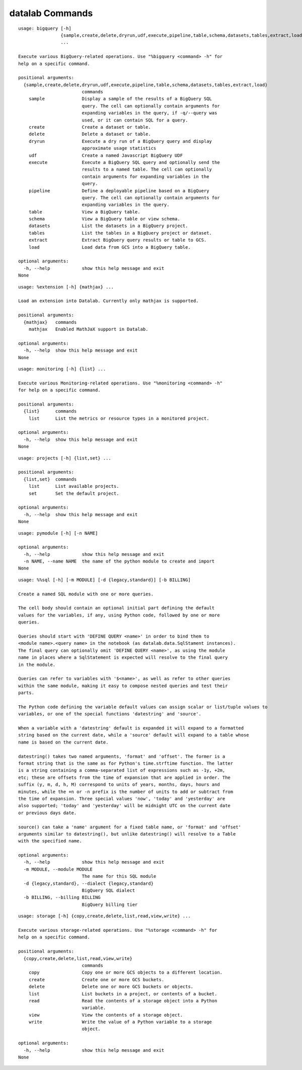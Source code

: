 datalab Commands
=======================

.. attribute:: %bigquery
.. parsed-literal::

  usage: bigquery [-h]
                  {sample,create,delete,dryrun,udf,execute,pipeline,table,schema,datasets,tables,extract,load}
                  ...
  
  Execute various BigQuery-related operations. Use "%bigquery <command> -h" for
  help on a specific command.
  
  positional arguments:
    {sample,create,delete,dryrun,udf,execute,pipeline,table,schema,datasets,tables,extract,load}
                          commands
      sample              Display a sample of the results of a BigQuery SQL
                          query. The cell can optionally contain arguments for
                          expanding variables in the query, if -q/--query was
                          used, or it can contain SQL for a query.
      create              Create a dataset or table.
      delete              Delete a dataset or table.
      dryrun              Execute a dry run of a BigQuery query and display
                          approximate usage statistics
      udf                 Create a named Javascript BigQuery UDF
      execute             Execute a BigQuery SQL query and optionally send the
                          results to a named table. The cell can optionally
                          contain arguments for expanding variables in the
                          query.
      pipeline            Define a deployable pipeline based on a BigQuery
                          query. The cell can optionally contain arguments for
                          expanding variables in the query.
      table               View a BigQuery table.
      schema              View a BigQuery table or view schema.
      datasets            List the datasets in a BigQuery project.
      tables              List the tables in a BigQuery project or dataset.
      extract             Extract BigQuery query results or table to GCS.
      load                Load data from GCS into a BigQuery table.
  
  optional arguments:
    -h, --help            show this help message and exit
  None

.. attribute:: %extension
.. parsed-literal::

  usage: %extension [-h] {mathjax} ...
  
  Load an extension into Datalab. Currently only mathjax is supported.
  
  positional arguments:
    {mathjax}   commands
      mathjax   Enabled MathJaX support in Datalab.
  
  optional arguments:
    -h, --help  show this help message and exit
  None

.. attribute:: %monitoring
.. parsed-literal::

  usage: monitoring [-h] {list} ...
  
  Execute various Monitoring-related operations. Use "%monitoring <command> -h"
  for help on a specific command.
  
  positional arguments:
    {list}      commands
      list      List the metrics or resource types in a monitored project.
  
  optional arguments:
    -h, --help  show this help message and exit
  None

.. attribute:: %projects
.. parsed-literal::

  usage: projects [-h] {list,set} ...
  
  positional arguments:
    {list,set}  commands
      list      List available projects.
      set       Set the default project.
  
  optional arguments:
    -h, --help  show this help message and exit
  None

.. attribute:: %pymodule
.. parsed-literal::

  usage: pymodule [-h] [-n NAME]
  
  optional arguments:
    -h, --help            show this help message and exit
    -n NAME, --name NAME  the name of the python module to create and import
  None

.. attribute:: %sql
.. parsed-literal::

  usage: %%sql [-h] [-m MODULE] [-d {legacy,standard}] [-b BILLING]
  
  Create a named SQL module with one or more queries.
  
  The cell body should contain an optional initial part defining the default
  values for the variables, if any, using Python code, followed by one or more
  queries.
  
  Queries should start with 'DEFINE QUERY <name>' in order to bind them to
  <module name>.<query name> in the notebook (as datalab.data.SqlStament instances).
  The final query can optionally omit 'DEFINE QUERY <name>', as using the module
  name in places where a SqlStatement is expected will resolve to the final query
  in the module.
  
  Queries can refer to variables with '$<name>', as well as refer to other queries
  within the same module, making it easy to compose nested queries and test their
  parts.
  
  The Python code defining the variable default values can assign scalar or list/tuple values to
  variables, or one of the special functions 'datestring' and 'source'.
  
  When a variable with a 'datestring' default is expanded it will expand to a formatted
  string based on the current date, while a 'source' default will expand to a table whose
  name is based on the current date.
  
  datestring() takes two named arguments, 'format' and 'offset'. The former is a
  format string that is the same as for Python's time.strftime function. The latter
  is a string containing a comma-separated list of expressions such as -1y, +2m,
  etc; these are offsets from the time of expansion that are applied in order. The
  suffix (y, m, d, h, M) correspond to units of years, months, days, hours and
  minutes, while the +n or -n prefix is the number of units to add or subtract from
  the time of expansion. Three special values 'now', 'today' and 'yesterday' are
  also supported; 'today' and 'yesterday' will be midnight UTC on the current date
  or previous days date.
  
  source() can take a 'name' argument for a fixed table name, or 'format' and 'offset'
  arguments similar to datestring(), but unlike datestring() will resolve to a Table
  with the specified name.
  
  optional arguments:
    -h, --help            show this help message and exit
    -m MODULE, --module MODULE
                          The name for this SQL module
    -d {legacy,standard}, --dialect {legacy,standard}
                          BigQuery SQL dialect
    -b BILLING, --billing BILLING
                          BigQuery billing tier

.. attribute:: %storage
.. parsed-literal::

  usage: storage [-h] {copy,create,delete,list,read,view,write} ...
  
  Execute various storage-related operations. Use "%storage <command> -h" for
  help on a specific command.
  
  positional arguments:
    {copy,create,delete,list,read,view,write}
                          commands
      copy                Copy one or more GCS objects to a different location.
      create              Create one or more GCS buckets.
      delete              Delete one or more GCS buckets or objects.
      list                List buckets in a project, or contents of a bucket.
      read                Read the contents of a storage object into a Python
                          variable.
      view                View the contents of a storage object.
      write               Write the value of a Python variable to a storage
                          object.
  
  optional arguments:
    -h, --help            show this help message and exit
  None

